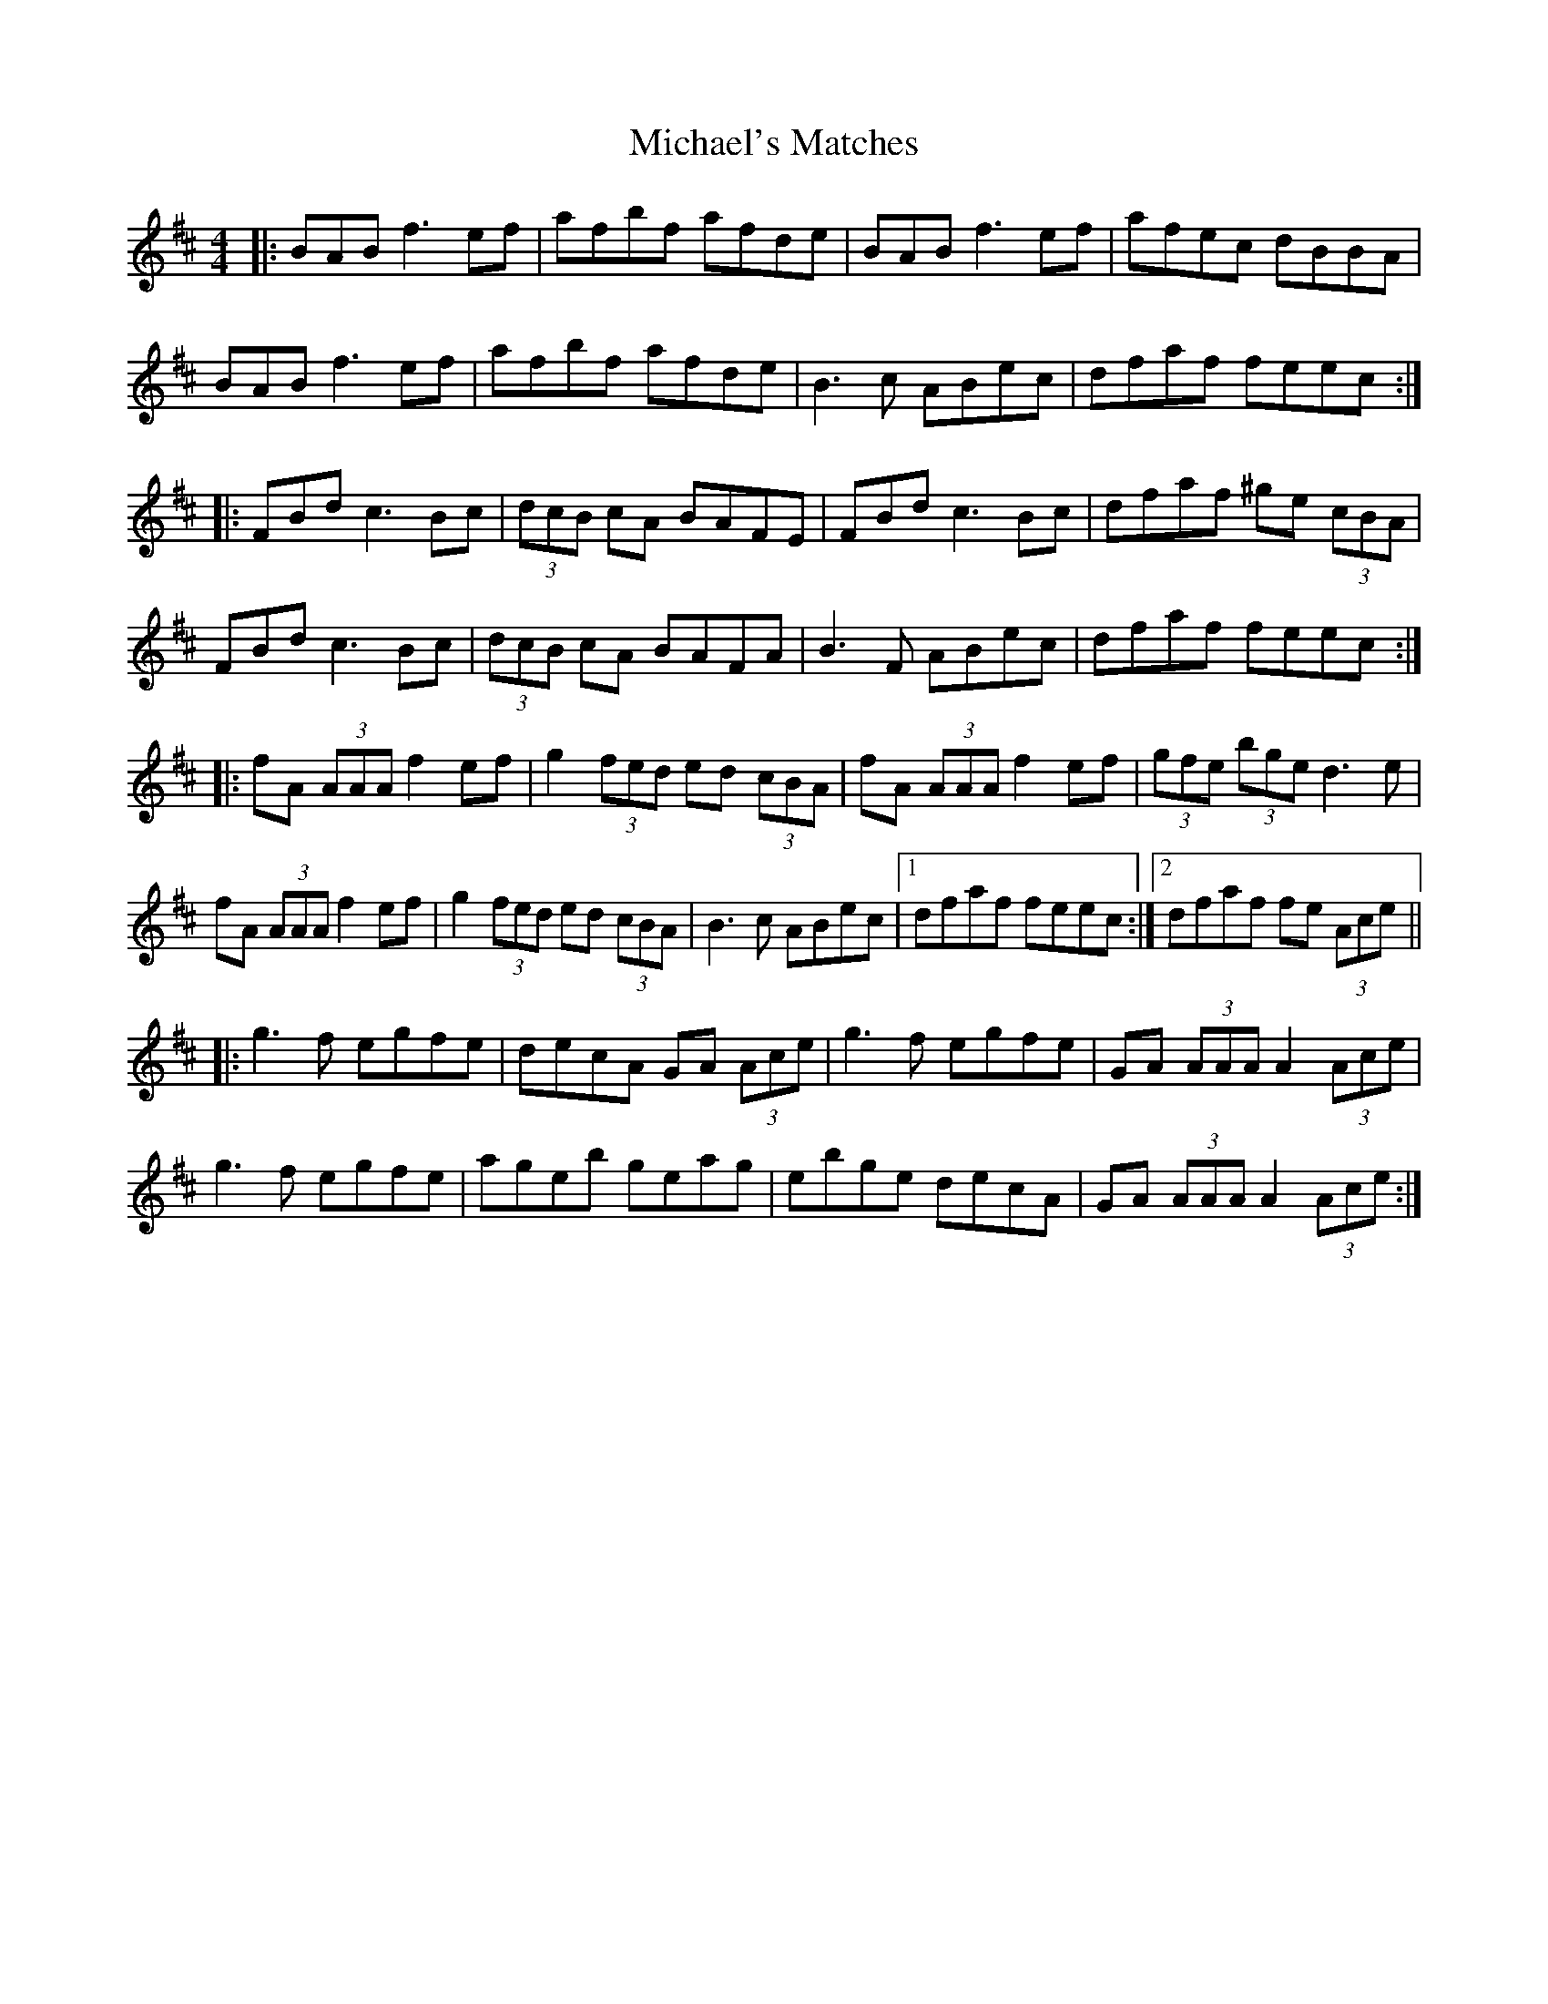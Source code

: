 X: 26539
T: Michael's Matches
R: reel
M: 4/4
K: Bminor
|:BABf3 ef|afbf afde|BABf3 ef|afec dBBA|
BABf3 ef|afbf afde|B3c ABec|dfaf feec:|
|:FBdc3 Bc|(3dcB cA BAFE|FBdc3 Bc|dfaf ^ge (3cBA|
FBdc3 Bc|(3dcB cA BAFA|B3F ABec|dfaf feec:|
|:fA (3AAA f2ef|g2 (3fed ed (3cBA|fA (3AAA f2ef|(3gfe (3bge d3e|
fA (3AAA f2ef|g2 (3fed ed (3cBA|B3c ABec|1 dfaf feec:|2 dfaf fe (3Ace||
|:g3f egfe|decA GA (3Ace|g3f egfe|GA (3AAA A2 (3Ace|
g3f egfe|ageb geag|ebge decA|GA (3AAA A2 (3Ace:|

